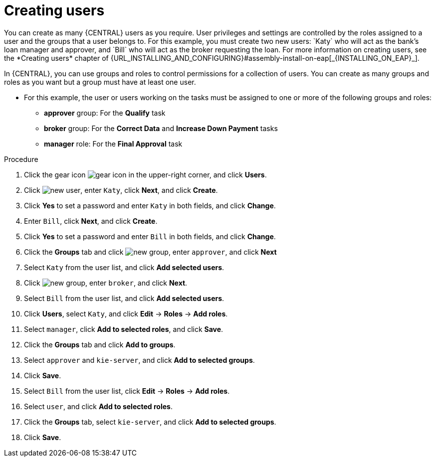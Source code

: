 [id='creating-users-proc']
= Creating users
You can create as many {CENTRAL} users as you require. User privileges and settings are controlled by the roles assigned to a user and the groups that a user belongs to. For this example, you must create two new users: `Katy` who will act as the bank's loan manager and approver, and `Bill` who will act as the broker requesting the loan. For more information on creating users, see the *Creating users* chapter of {URL_INSTALLING_AND_CONFIGURING}#assembly-install-on-eap[_{INSTALLING_ON_EAP}_].

In {CENTRAL}, you can use groups and roles to control permissions for a collection of users. You can create as many groups and roles as you want but a group must have at least one user.

* For this example, the user or users working on the tasks must be assigned to one or more of the following groups and roles:
** *approver* group: For the *Qualify* task
** *broker* group: For the *Correct Data* and *Increase Down Payment* tasks
** *manager* role: For the *Final Approval* task

.Procedure
. Click the gear icon image:project-data/gear-icon.png[] in the upper-right corner, and click *Users*.
. Click image:Designer/new-user.png[], enter `Katy`, click *Next*, and click *Create*.
. Click *Yes* to set a password and enter `Katy` in both fields, and click *Change*.
. Enter `Bill`, click *Next*, and click *Create*.
. Click *Yes* to set a password and enter `Bill` in both fields, and click *Change*.
. Click the *Groups* tab and click image:project-data/new_group.png[], enter `approver`, and click *Next*
. Select `Katy` from the user list, and click *Add selected users*.
. Click image:project-data/new_group.png[], enter `broker`, and click *Next*.
. Select `Bill` from the user list, and click *Add selected users*.
. Click *Users*, select `Katy`, and click *Edit* -> *Roles* -> *Add roles*.
. Select `manager`, click *Add to selected roles*, and click *Save*.
. Click the *Groups* tab and click *Add to groups*.
. Select `approver` and `kie-server`, and click *Add to selected groups*.
. Click *Save*.
. Select `Bill` from the user list, click *Edit* -> *Roles* -> *Add roles*.
. Select `user`, and click *Add to selected roles*.
. Click the *Groups* tab, select `kie-server`, and click *Add to selected groups*.
. Click *Save*.
